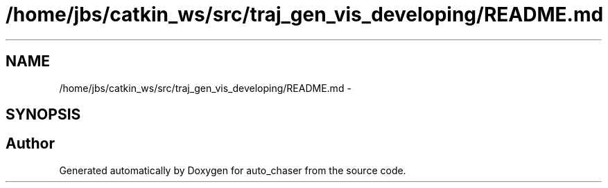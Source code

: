 .TH "/home/jbs/catkin_ws/src/traj_gen_vis_developing/README.md" 3 "Wed Apr 17 2019" "Version 1.0.0" "auto_chaser" \" -*- nroff -*-
.ad l
.nh
.SH NAME
/home/jbs/catkin_ws/src/traj_gen_vis_developing/README.md \- 
.SH SYNOPSIS
.br
.PP
.SH "Author"
.PP 
Generated automatically by Doxygen for auto_chaser from the source code\&.

